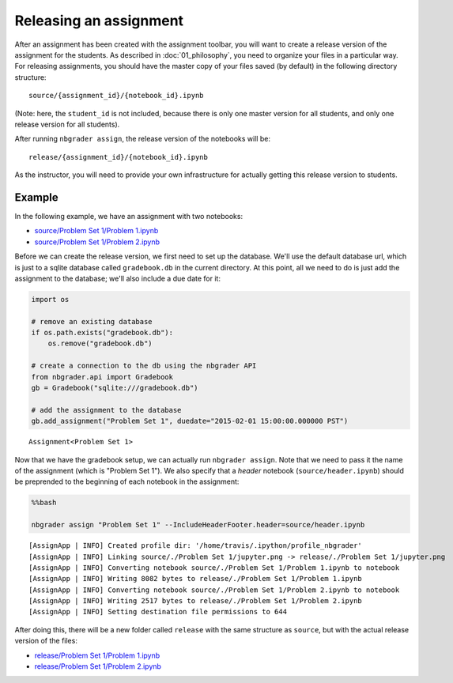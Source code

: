 
Releasing an assignment
=======================

.. seealso::

    :doc:`/command_line_tools/nbgrader-assign`
        Command line options for ``nbgrader assign``
        
    :doc:`01_philosophy`
        Details about how the directory hierarchy is structured

After an assignment has been created with the assignment toolbar, you will want to create a release version of the assignment for the students. As described in :doc:`01_philosophy`, you need to organize your files in a particular way. For releasing assignments, you should have the master copy of your files saved (by default) in the following directory structure:

::

    source/{assignment_id}/{notebook_id}.ipynb

(Note: here, the ``student_id`` is not included, because there is only
one master version for all students, and only one release version for
all students).

After running ``nbgrader assign``, the release version of the notebooks
will be:

::

    release/{assignment_id}/{notebook_id}.ipynb

As the instructor, you will need to provide your own infrastructure for
actually getting this release version to students.

Example
-------

In the following example, we have an assignment with two notebooks:

-  `source/Problem Set 1/Problem
   1.ipynb <source/Problem%20Set%201/Problem%201.html>`_
-  `source/Problem Set 1/Problem
   2.ipynb <source/Problem%20Set%201/Problem%202.html>`_

Before we can create the release version, we first need to set up the
database. We'll use the default database url, which is just to a sqlite
database called ``gradebook.db`` in the current directory. At this
point, all we need to do is just add the assignment to the database;
we'll also include a due date for it:

.. code:: python

    import os
    
    # remove an existing database
    if os.path.exists("gradebook.db"):
        os.remove("gradebook.db")
    
    # create a connection to the db using the nbgrader API
    from nbgrader.api import Gradebook
    gb = Gradebook("sqlite:///gradebook.db")
    
    # add the assignment to the database
    gb.add_assignment("Problem Set 1", duedate="2015-02-01 15:00:00.000000 PST")




.. parsed-literal::

    Assignment<Problem Set 1>



Now that we have the gradebook setup, we can actually run
``nbgrader assign``. Note that we need to pass it the name of the
assignment (which is "Problem Set 1"). We also specify that a *header*
notebook (``source/header.ipynb``) should be preprended to the beginning
of each notebook in the assignment:

.. code:: python

    %%bash
    
    nbgrader assign "Problem Set 1" --IncludeHeaderFooter.header=source/header.ipynb


.. parsed-literal::

    [AssignApp | INFO] Created profile dir: '/home/travis/.ipython/profile_nbgrader'
    [AssignApp | INFO] Linking source/./Problem Set 1/jupyter.png -> release/./Problem Set 1/jupyter.png
    [AssignApp | INFO] Converting notebook source/./Problem Set 1/Problem 1.ipynb to notebook
    [AssignApp | INFO] Writing 8082 bytes to release/./Problem Set 1/Problem 1.ipynb
    [AssignApp | INFO] Converting notebook source/./Problem Set 1/Problem 2.ipynb to notebook
    [AssignApp | INFO] Writing 2517 bytes to release/./Problem Set 1/Problem 2.ipynb
    [AssignApp | INFO] Setting destination file permissions to 644


After doing this, there will be a new folder called ``release`` with the
same structure as ``source``, but with the actual release version of the
files:

-  `release/Problem Set 1/Problem
   1.ipynb <release/Problem%20Set%201/Problem%201.html>`_
-  `release/Problem Set 1/Problem
   2.ipynb <release/Problem%20Set%201/Problem%202.html>`_
